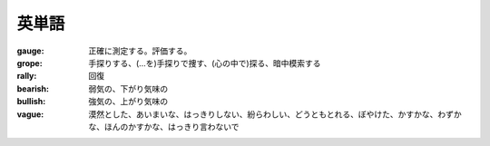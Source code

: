 英単語
========

:gauge:  正確に測定する。評価する。

:grope:   手探りする、(…を)手探りで捜す、(心の中で)探る、暗中模索する

:rally:   回復

:bearish:   弱気の、下がり気味の

:bullish:   強気の、上がり気味の

:vague:   漠然とした、あいまいな、はっきりしない、紛らわしい、どうともとれる、ぼやけた、かすかな、わずかな、ほんのかすかな、はっきり言わないで
